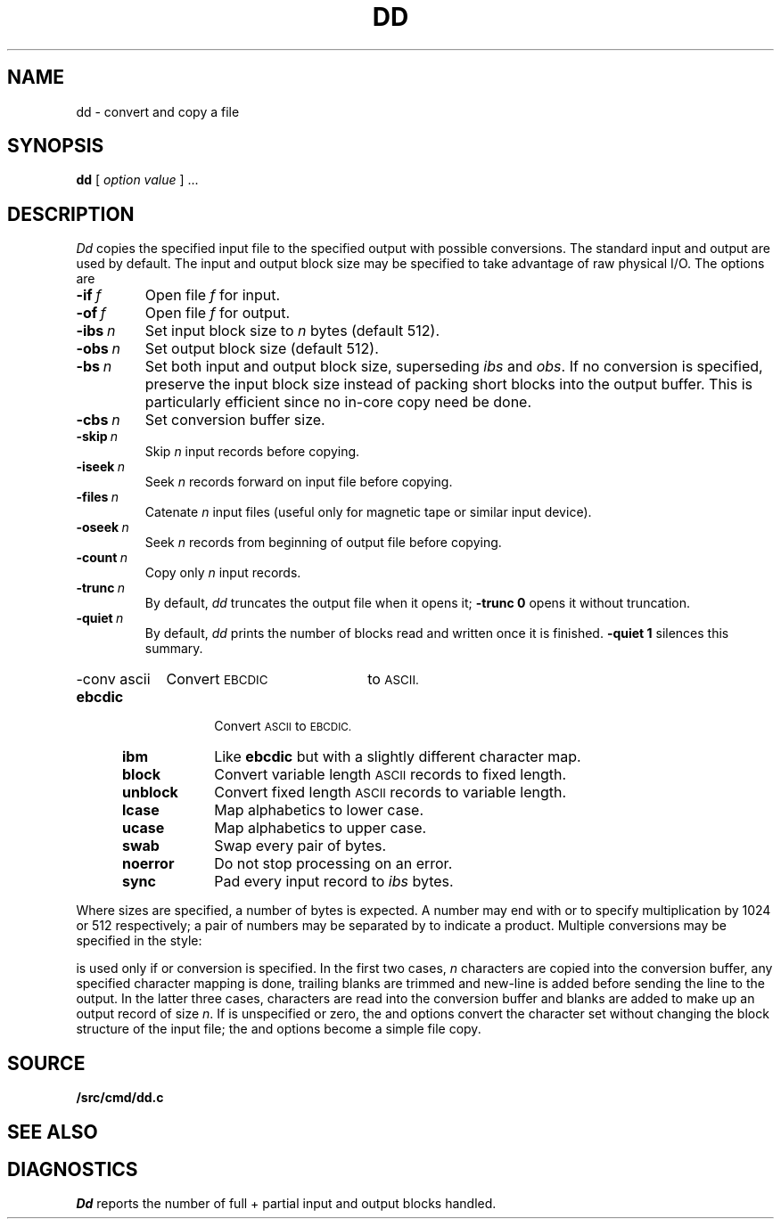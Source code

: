 .TH DD 1
.SH NAME
dd \- convert and copy a file
.SH SYNOPSIS
.B dd
[
.I option value
]
\&...
.SH DESCRIPTION
.I Dd\^
copies the specified input file
to the specified output with
possible conversions.
The standard input and output are used by default.
The input and output block size may be
specified to take advantage of raw physical I/O.
The options are
.TF "quiet\ \ \fIn
.PD
.TP
.BI -if\  f
Open file
.I f
for input.
.TP
.BI -of\  f
Open file
.I f
for output.
.TP
.BI -ibs\  n\^
Set input block size to
.I n\^
bytes (default 512).
.TP
.BI -obs\  n\^
Set output block size (default 512).
.TP
.BI -bs\  n\^
Set both input and output block size,
superseding
.I ibs\^
and
.IR obs .
If no conversion is specified,
preserve the input block size instead of packing short blocks
into the output buffer.
This is particularly efficient since no in-core copy need be done.
.TP
.BI -cbs\  n\^
Set conversion buffer size.
.TP
.BI -skip\  n\^
Skip
.I n
input records before copying.
.TP
.BI -iseek\  n\^
Seek
.I n
records forward on input file
before copying.
.TP
.BI -files\  n\^
Catenate
.I n 
input files (useful only for magnetic tape or similar input device).
.TP
.BI -oseek\  n\^
Seek
.I n\^
records from beginning of output file before copying.
.TP
.BI -count\  n\^
Copy only
.I n
input records.
.TP
.BI -trunc\  n\^
By default,
.I dd
truncates the output file when it opens it;
.B -trunc
.B 0
opens it without truncation.
.TP
.BI -quiet\  n\^
By default,
.I dd
prints the number of blocks read and written
once it is finished.
.B -quiet
.B 1
silences this summary.
.HP
\fL-conv\ ascii\ \ \ \ \fRConvert
.SM EBCDIC
to
.SM ASCII.
.PD0
.RS "\w'\fLconv\ \fP'u"
.TP "\w'\fLunblock\ \ \fP'u"
.B ebcdic
Convert
.SM ASCII
to
.SM EBCDIC.
.TP
.B ibm
Like
.B ebcdic
but with a slightly different character map.
.TP
.B block
Convert variable length
.SM ASCII
records to fixed length.
.TP
.B unblock
Convert fixed length
.SM ASCII
records to variable length.
.TP
.B lcase
Map alphabetics to lower case.
.TP
.B ucase
Map alphabetics to upper case.
.TP
.B swab
Swap every pair of bytes.
.TP
.B noerror
Do not stop processing on an error.
.TP
.B sync
Pad every input record to
.I  ibs\^
bytes.
.RE
.PD
.PP
.fi
Where sizes are specified,
a number of bytes is expected.
A number may end with
.L k
or
.LR b
to specify multiplication by
1024 or 512 respectively;
a pair of numbers may be separated by
.L x
to indicate a product.
Multiple conversions may be specified in the style:
.LR "-conv ebcdic,ucase" .
.PP
.L Cbs\^
is used only if
.LR ascii\^ ,
.LR unblock\^ ,
.LR ebcdic\^ ,
.LR ibm\^ ,
or
.L block\^
conversion is specified.
In the first two cases,
.I n
characters are copied into the conversion buffer, any specified
character mapping is done,
trailing blanks are trimmed and new-line is added
before sending the line to the output.
In the latter three cases, characters are read into the
conversion buffer and blanks are added to make up an
output record of size
.IR n .
If
.L cbs\^
is unspecified or zero, the
.LR ascii\^ ,
.LR ebcdic\^ ,
and
.L ibm\^
options convert the character set without changing the block
structure of the input file; the
.L unblock\^
and
.L block\^
options become a simple file copy.
.SH SOURCE
.B \*9/src/cmd/dd.c
.SH "SEE ALSO"
.IM cp (1)
.SH DIAGNOSTICS
.I Dd
reports the number of full + partial input and output
blocks handled.
